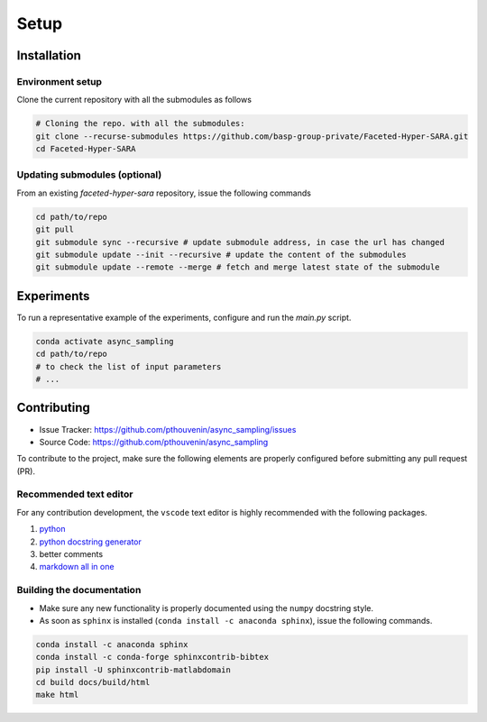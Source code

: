 Setup
=====

Installation
------------

Environment setup
^^^^^^^^^^^^^^^^^

Clone the current repository with all the submodules as follows

.. code-block:: bash

   # Cloning the repo. with all the submodules:
   git clone --recurse-submodules https://github.com/basp-group-private/Faceted-Hyper-SARA.git
   cd Faceted-Hyper-SARA


Updating submodules (optional)
^^^^^^^^^^^^^^^^^^^^^^^^^^^^^^

From an existing `faceted-hyper-sara` repository, issue the following commands

.. code-block:: bash

    cd path/to/repo
    git pull
    git submodule sync --recursive # update submodule address, in case the url has changed
    git submodule update --init --recursive # update the content of the submodules
    git submodule update --remote --merge # fetch and merge latest state of the submodule


Experiments
-----------

To run a representative example of the experiments, configure and run the `main.py` script.

.. code-block:: bash

   conda activate async_sampling
   cd path/to/repo
   # to check the list of input parameters
   # ...


Contributing
------------

- Issue Tracker: `https://github.com/pthouvenin/async_sampling/issues <https://github.com/pthouvenin/async_sampling/issues>`_
- Source Code: `https://github.com/pthouvenin/async_sampling <https://github.com/pthouvenin/async_sampling>`_

To contribute to the project, make sure the following elements are properly configured before submitting any pull request (PR).

Recommended text editor
^^^^^^^^^^^^^^^^^^^^^^^

For any contribution development, the ``vscode`` text editor is highly recommended with the following packages.

1. `python <https://marketplace.visualstudio.com/items?itemName=ms-python.python>`_
2. `python docstring generator <https://marketplace.visualstudio.com/items?itemName=njpwerner.autodocstring>`_
3. better comments
4. `markdown all in one <https://marketplace.visualstudio.com/items?itemName=yzhang.markdown-all-in-one>`_

Building the documentation
^^^^^^^^^^^^^^^^^^^^^^^^^^

- Make sure any new functionality is properly documented using the ``numpy`` docstring style.
- As soon as ``sphinx`` is installed (``conda install -c anaconda sphinx``), issue the following commands.

.. code-block:: bash

   conda install -c anaconda sphinx
   conda install -c conda-forge sphinxcontrib-bibtex
   pip install -U sphinxcontrib-matlabdomain
   cd build docs/build/html
   make html
